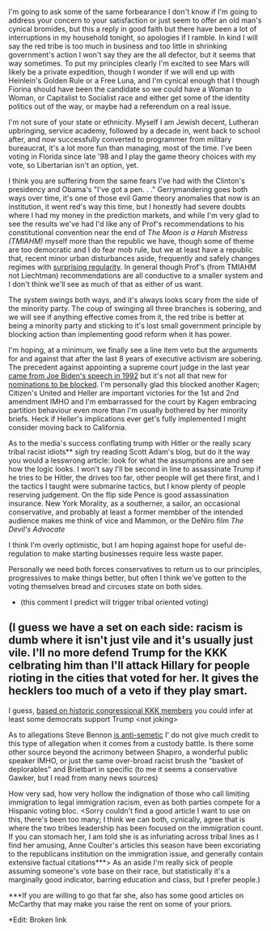 :PROPERTIES:
:Author: Empiricist_or_not
:Score: 2
:DateUnix: 1479269264.0
:DateShort: 2016-Nov-16
:END:

I'm going to ask some of the same forbearance I don't know if I'm going to address your concern to your satisfaction or just seem to offer an old man's cynical bromides, but this a reply in good faith but there have been a lot of interruptions in my household tonight, so apologies if I ramble. In kind I will say the red tribe is too much in business and too little in shrinking government's action I won't say they are the all defector, but it seems that way sometimes. To put my principles clearly I'm excited to see Mars will likely be a private expedition, though I wonder if we will end up with Heinlein's Golden Rule or a Free Luna, and I'm cynical enough that I though Fiorina should have been the candidate so we could have a Woman to Woman, or Capitalist to Socialist race and either get some of the identity politics out of the way, or maybe had a referendum on a real issue.

I'm not sure of your state or ethnicity. Myself I am Jewish decent, Lutheran upbringing, service academy, followed by a decade in, went back to school after, and now successfully converted to programmer from military bureaucrat, it's a lot more fun than managing, most of the time. I've been voting in Florida since late '98 and I play the game theory choices with my vote, so Libertarian isn't an option, yet.

I think you are suffering from the same fears I've had with the Clinton's presidency and Obama's "I've got a pen. . ." Gerrymandering goes both ways over time, it's one of those evil Game theory anomalies that now is an institution, it went red's way this time, but I honestly had severe doubts where I had my money in the prediction markets, and while I'm very glad to see the results we've had I'd like any of Prof's recommendations to his constitutional convention near the end of /The Moon is a Harsh Mistress (TMIAHM)/ myself more than the republic we have, though some of theme are too democratic and I do fear mob rule, but we at least have a republic that, recent minor urban disturbances aside, frequently and safely changes regimes with [[http://www.huffingtonpost.ca/2016/11/09/man-who-predicted-nine-last-elections-including-trump-polls-stink-i-was-right_n_12885522.html][surprising regularity]]. In general though Prof's (from TMIAHM not Liechtman) recommendations are all conductive to a smaller system and I don't think we'll see as much of that as either of us want.

The system swings both ways, and it's always looks scary from the side of the minority party. The coup of swinging all three branches is sobering, and we will see if anything effective comes from it, the red tribe is better at being a minority party and sticking to it's lost small government principle by blocking action than implementing good reform when it has power.

I'm hoping, at a minimum, we finally see a line item veto but the arguments for and against that after the last 8 years of executive activism are sobering. The precedent against appointing a supreme court judge in the last year [[https://www.youtube.com/watch?v=N1SUn0zTGUQ][came from Joe Biden's speech in 1992]] but it's not all that new for [[http://www.pewresearch.org/fact-tank/2016/02/26/long-supreme-court-vacancies-used-to-be-more-common/][nominations to be blocked]]. I'm personally glad this blocked another Kagen; Citizen's United and Heller are important victories for the 1st and 2nd amendment IMHO and I'm embarrassed for the court by Kagen embracing partition behaviour even more than I'm usually bothered by her minority briefs. Heck if Heller's implications ever get's fully implemented I might consider moving back to California.

As to the media's success conflating trump with Hitler or the really scary tribal racist idiots** /sigh/ try reading Scott Adam's blog, but do it the way you would a lesswrong article: look for what the assumptions are and see how the logic looks. I won't say I'll be second in line to assassinate Trump if he tries to be Hitler, the drives too far, other people will get there first, and I the tactics I taught were submarine tactics, but I know plenty of people reserving judgement. On the flip side Pence is good assassination insurance. New York Morality, as a southerner, a sailor, an occasional conservative, and probably at least a former membber of the intended audience makes me think of vice and Mammon, or the DeNiro film /The Devil's Advocate/

I think I'm overly optimistic, but I am hoping against hope for useful de-regulation to make starting businesses require less waste paper.

Personally we need both forces conservatives to return us to our principles, progressives to make things better, but often I think we've gotten to the voting themselves bread and circuses state on both sides.

- (this comment I predict will trigger tribal oriented voting)

** (I guess we have a set on each side: racism is dumb where it isn't just vile and it's usually just vile. I'll no more defend Trump for the KKK celbrating him than I'll attack Hillary for people rioting in the cities that voted for her. It gives the hecklers too much of a veto if they play smart.

I guess, [[https://en.wikipedia.org/wiki/Ku_Klux_Klan_members_in_United_States_politics][based on historic congressional KKK members]] you could infer at least some democrats support Trump <not joking>

As to allegations Steve Bennon [[http://nymag.com/daily/intelligencer/2016/11/yes-steve-bannon-asked-why-a-school-had-many-hanukkah-books.html][is anti]][[http://forward.com/news/israel/354402/how-steve-bannon-and-breitbart-news-can-be-pro-israel-and-anti-semitic-at-t/?attribution=more-articles-carousel-item-2-headline][-semetic]] I' do not give much credit to this type of allegation when it comes from a custody battle. Is there some other source beyond the acrimony between Shapiro, a wonderful public speaker IMHO, or just the same over-broad racist brush the "basket of deplorables" and Brietbart in specific (to me it seems a conservative Gawker, but I read from many news sources)

How very sad, how very hollow the indignation of those who call limiting immigration to legal immigration racism, even as both parties compete for a Hispanic voting bloc. <Sorry couldn't find a good article I want to use on this, there's been too many; I think we can both, cynically, agree that is where the two tribes leadership has been focused on the immigration count. If you can stomach her, I am told she is as infuriating across tribal lines as I find her amusing, Anne Coulter's articles this season have been excoriating to the republicans institution on the immigration issue, and generally contain extensive factual citations***> As an aside I'm really sick of people assuming someone's vote base on their race, but statistically it's a marginally good indicator, barring education and class, but I prefer people.)

***If you are willing to go that far she, also has some good articles on McCarthy that may make you raise the rent on some of your priors.

*Edit: Broken link